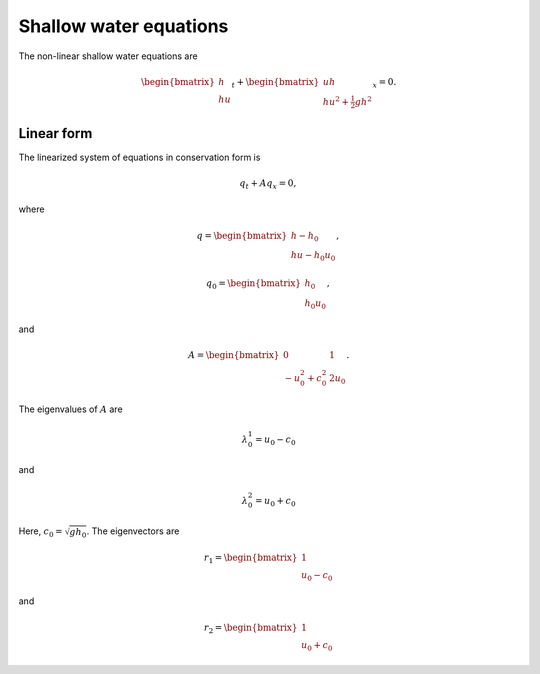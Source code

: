 =======================
Shallow water equations
=======================

The non-linear shallow water equations are

.. math:: \begin{bmatrix} h \\ hu \end{bmatrix}_t +
    \begin{bmatrix} uh \\ hu^2 + \tfrac{1}{2}gh^2 \end{bmatrix}_x = 0.

Linear form
===========
The linearized system of equations in conservation form is

.. math:: q_t + Aq_x = 0,

where

.. math:: q = \begin{bmatrix} h - h_0 \\ hu - h_0u_0 \end{bmatrix},

.. math:: q_0 = \begin{bmatrix} h_0 \\ h_0u_0 \end{bmatrix},

and

.. math:: A = \begin{bmatrix} 0 & 1 \\ -u_0^2 + c_0^2 & 2u_0 \end{bmatrix}.

The eigenvalues of :math:`A` are

.. math:: \lambda_0^1 = u_0 - c_0

and

.. math:: \lambda_0^2 = u_0 + c_0

Here, :math:`c_0=\sqrt{gh_0}`. The eigenvectors are

.. math:: r_1 = \begin{bmatrix}1 \\ u_0 - c_0\end{bmatrix}

and

.. math:: r_2 = \begin{bmatrix}1 \\ u_0 + c_0\end{bmatrix}

